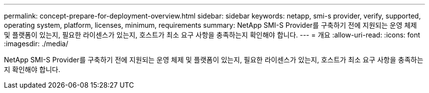 ---
permalink: concept-prepare-for-deployment-overview.html 
sidebar: sidebar 
keywords: netapp, smi-s provider, verify, supported, operating system, platform, licenses, minimum, requirements 
summary: NetApp SMI-S Provider를 구축하기 전에 지원되는 운영 체제 및 플랫폼이 있는지, 필요한 라이센스가 있는지, 호스트가 최소 요구 사항을 충족하는지 확인해야 합니다. 
---
= 개요
:allow-uri-read: 
:icons: font
:imagesdir: ./media/


[role="lead"]
NetApp SMI-S Provider를 구축하기 전에 지원되는 운영 체제 및 플랫폼이 있는지, 필요한 라이센스가 있는지, 호스트가 최소 요구 사항을 충족하는지 확인해야 합니다.
